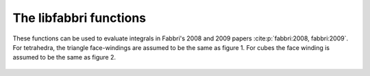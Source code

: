 The libfabbri functions
=======================

These functions can be used to evaluate integrals in Fabbri's 2008 and 2009 papers :cite:p:`fabbri:2008, fabbri:2009`.
For tetrahedra, the triangle face-windings are assumed to be the same as figure 1. For cubes the face winding is
assumed to be the same as figure 2.

.. figure:: triangle_windings.png

.. doxygenfile:: fabbri.hpp
